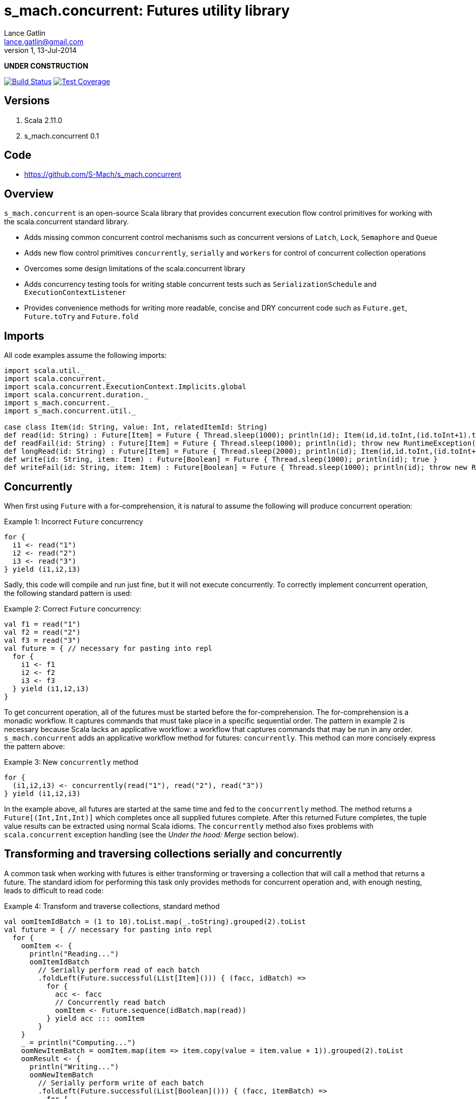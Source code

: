 s_mach.concurrent: Futures utility library
==========================================
Lance Gatlin <lance.gatlin@gmail.com>
v1,13-Jul-2014
:blogpost-status: unpublished
:blogpost-categories: s_mach, scala


*UNDER CONSTRUCTION*

image:https://travis-ci.org/S-Mach/s_mach.concurrent.svg[Build Status, link="https://travis-ci.org/S-Mach/s_mach.concurrent"]  image:https://coveralls.io/repos/S-Mach/s_mach.concurrent/badge.png[Test Coverage,link="https://coveralls.io/r/S-Mach/s_mach.concurrent"]

== Versions
1. Scala 2.11.0
2. s_mach.concurrent 0.1

== Code
* https://github.com/S-Mach/s_mach.concurrent

== Overview
+s_mach.concurrent+ is an open-source Scala library that provides concurrent 
execution flow control primitives for working with the scala.concurrent standard
library. 

* Adds missing common concurrent control mechanisms such as concurrent versions of +Latch+, +Lock+, +Semaphore+ and +Queue+
* Adds new flow control primitives +concurrently+, +serially+ and +workers+ for control of concurrent collection operations
* Overcomes some design limitations of the scala.concurrent library
* Adds concurrency testing tools for writing stable concurrent tests such as +SerializationSchedule+ and +ExecutionContextListener+
* Provides convenience methods for writing more readable, concise and DRY concurrent code such as +Future.get+, +Future.toTry+ and +Future.fold+

== Imports
All code examples assume the following imports:
[source,scala,numbered]
----
import scala.util._
import scala.concurrent._
import scala.concurrent.ExecutionContext.Implicits.global
import scala.concurrent.duration._
import s_mach.concurrent._
import s_mach.concurrent.util._

case class Item(id: String, value: Int, relatedItemId: String)
def read(id: String) : Future[Item] = Future { Thread.sleep(1000); println(id); Item(id,id.toInt,(id.toInt+1).toString) }
def readFail(id: String) : Future[Item] = Future { Thread.sleep(1000); println(id); throw new RuntimeException(id.toString) }
def longRead(id: String) : Future[Item] = Future { Thread.sleep(2000); println(id); Item(id,id.toInt,(id.toInt+1).toString) }
def write(id: String, item: Item) : Future[Boolean] = Future { Thread.sleep(1000); println(id); true }
def writeFail(id: String, item: Item) : Future[Boolean] = Future { Thread.sleep(1000); println(id); throw new RuntimeException(id.toString) }
----

== Concurrently
When first using +Future+ with a for-comprehension, it is natural to assume the following will produce concurrent
operation:

.Example 1: Incorrect +Future+ concurrency
[source,scala,numbered]
----
for {
  i1 <- read("1")
  i2 <- read("2")
  i3 <- read("3")
} yield (i1,i2,i3)
----

Sadly, this code will compile and run just fine, but it will not execute concurrently. To correctly implement concurrent
operation, the following standard pattern is used:

.Example 2: Correct +Future+ concurrency:
[source,scala,numbered]
----
val f1 = read("1")
val f2 = read("2")
val f3 = read("3")
val future = { // necessary for pasting into repl
  for {
    i1 <- f1
    i2 <- f2
    i3 <- f3
  } yield (i1,i2,i3)
}
----

To get concurrent operation, all of the futures must be started before the for-comprehension. The for-comprehension is a
monadic workflow. It captures commands that must take place in a specific sequential order. The pattern in example 2 is
necessary because Scala lacks an applicative workflow: a workflow that captures commands that may be run in any order.
+s_mach.concurrent+ adds an applicative workflow method for futures: +concurrently+. This method can more concisely express
the pattern above:

.Example 3: New +concurrently+ method
[source,scala,numbered]
----
for {
  (i1,i2,i3) <- concurrently(read("1"), read("2"), read("3"))
} yield (i1,i2,i3)
----

In the example above, all futures are started at the same time and fed to the +concurrently+ method. The method returns
a +Future[(Int,Int,Int)]+ which completes once all supplied futures complete. After this returned Future completes, the
tuple value results can be extracted using normal Scala idioms. The +concurrently+ method also fixes problems with
+scala.concurrent+ exception handling (see the 'Under the hood: Merge' section below).

== Transforming and traversing collections serially and concurrently
A common task when working with futures is either transforming or traversing a collection that will call a method that
returns a future. The standard idiom for performing this task only provides methods for concurrent operation and, with
enough nesting, leads to difficult to read code:

.Example 4: Transform and traverse collections, standard method
[source,scala,numbered]
----
val oomItemIdBatch = (1 to 10).toList.map(_.toString).grouped(2).toList
val future = { // necessary for pasting into repl
  for {
    oomItem <- {
      println("Reading...")
      oomItemIdBatch
        // Serially perform read of each batch
        .foldLeft(Future.successful(List[Item]())) { (facc, idBatch) =>
          for {
            acc <- facc
            // Concurrently read batch
            oomItem <- Future.sequence(idBatch.map(read))
          } yield acc ::: oomItem
        }
    }
    _ = println("Computing...")
    oomNewItemBatch = oomItem.map(item => item.copy(value = item.value + 1)).grouped(2).toList
    oomResult <- {
      println("Writing...")
      oomNewItemBatch
        // Serially perform write of each batch
        .foldLeft(Future.successful(List[Boolean]())) { (facc, itemBatch) =>
          for {
            acc <- facc
            // Concurrently write batch
            oomResult <- Future.sequence(itemBatch.map(item => write(item.id, item)))
          } yield acc ::: oomResult
        }
    }
  } yield oomResult.forall(_ == true)
}
----

The same code, rewritten using +s_mach.concurrent+:

.Example 5: Using +s_mach.concurrent+ to serially or concurrently transform and traverse collections:
[source,scala,numbered]
----
val oomItemIdBatch = (1 to 10).toList.map(_.toString).grouped(2).toList
val future = { // necessary for pasting into repl
  for {
    oomItem <- {
      println("Reading...")
      oomItemIdBatch.serially.flatMap(_.concurrently.map(read))
    }
    _ = println("Computing...")
    oomNewItemBatch = oomItem.map(item => item.copy(value = item.value + 1)).grouped(10).toVector
    oomResult <- {
      println("Writing...")
      oomNewItemBatch.serially.flatMap(_.concurrently.map(item => write(item.id, item)))
    }
  } yield oomResult.forall(_ == true)
}
----

== Transforming and traversing collections using workers

.Example 6: Using +s_mach.concurrent+ workers to transform and traverse collections:
[source,scala,numbered]
----
val oomItemIdBatch = (1 to 10).toList.map(_.toString).grouped(2).toList
val future = { // necessary for pasting into repl
  for {
    oomItem <- {
      println("Reading...")
      oomItemIdBatch.workers(2).flatMap(_.workers(4).map(read))
    }
    _ = println("Computing...")
    oomNewItemBatch = oomItem.map(item => item.copy(value = item.value + 1)).grouped(10).toVector
    oomResult <- {
      println("Writing...")
      oomNewItemBatch.workers(2).flatMap(_.workers(4).map(item => write(item.id, item)))
    }
  } yield oomResult.forall(_ == true)
}
----


== Under the hood: +Merge+ method
Powering both the general +concurrently+ method and the collection +.concurrently.map+, +.concurrently.flatMap+ and
+.concurrently.foreach+ methods are the +merge+ and +flatMerge+ methods. The +merge+ method performs the same
function as +Future.sequence+ (it calls +Future.sequence+ internally) but it ensures that the returned future completes
immediately after an exception occurs in any of the futures. Because +Future.sequence+ waits on all futures in left
to right order before completing, an exception thrown at the beginning of the computation by a future at the
far right will not be detected until after all other futures have completed. For long running computations, this can
mean a significant amount of wasted time waiting on futures to complete whose results will be discarded. Also, while
the scala parallel collections correctly handle multiple concurrent exceptions, +Future.sequence+ only returns the
first exception encountered. In +Future.sequence+, all further exceptions past the first are discarded. The +merge+ and
+flatMerge+ methods fixes these problems by throwing +ConcurrentThrowable+. +ConcurrentThrowable+ has
a member method to access both the first exception thrown and a future of all exceptions thrown during the
computation.

.Example 7: +Future.sequence+ gets stuck waiting on longRead to complete and only returns the first exception:
[source,scala,numbered]
----
scala> val t = Future.sequence(Vector(longRead("1"),readFail("2"),readFail("3"),read("4"))).getTry
3
4
2
1
t: scala.util.Try[scala.collection.immutable.Vector[Item]] = Failure(java.lang.RuntimeException: 2)

scala>
----

.Example 8: +merge+ method fails immediately on the first exception and throws +ConcurrentThrowable+, which can retrieve all exceptions:
[source,scala,numbered]
----
scala> val t = Vector(longRead("1"),readFail("2"),readFail("3"),read("4")).merge.getTry
2
t: scala.util.Try[scala.collection.immutable.Vector[Item]] = Failure(ConcurrentThrowable(java.lang.RuntimeException: 2))
3

scala> 4
1

scala> val allFailures = t.failed.get.asInstanceOf[ConcurrentThrowable].futAllFailure.get
allFailures: Vector[Throwable] = Vector(java.lang.RuntimeException: 2, java.lang.RuntimeException: 3)
----
== Concurrent Semaphore
TODO

.Example 9: Semaphore
[source,scala,numbered]
----
val s = Semaphore(10)

val promise = Promise[Int]()

val f1 = s.acquire(10) { () => println(1);promise.future }
val f2 = s.acquire(8) { () => println(2);Thread.sleep(1000);2.future }
val f3 = s.acquire(2) { () => println(3);Thread.sleep(1000);3.future }
val f4 = s.acquire(1) { () => println(4);4.future }

promise.success(1)
----

== Concurrent Lock
TODO

.Example 9: Lock
[source,scala,numbered]
----
val lock = Lock()

val promise = Promise[Int]()
val f1 = lock { () => println("1");promise.future }
val f2 = lock { () => println("2");2.future }
val f3 = lock { () => println("3");3.future }

promise.success(1)
----
[source,scala,numbered]
----
scala> :paste
// Entering paste mode (ctrl-D to finish)

val lock = Lock()

val promise = Promise[Int]()
val f1 = lock { () => println(1);promise.future }
val f2 = lock { () => println(2);2.future }
val f3 = lock { () => println(3);3.future }


// Exiting paste mode, now interpreting.

1
lock: s_mach.concurrent.util.Lock = s_mach.concurrent.util.Lock$LockImpl@2578c32a
promise: scala.concurrent.Promise[Int] = scala.concurrent.impl.Promise$DefaultPromise@1b550d9e
f1: scala.concurrent.Future[Int] = scala.concurrent.impl.Promise$DefaultPromise@1b550d9e
f2: scala.concurrent.Future[Int] = scala.concurrent.impl.Promise$DefaultPromise@6cf10e16
f3: scala.concurrent.Future[Int] = scala.concurrent.impl.Promise$DefaultPromise@45d3fe3a

scala> promise.success(1)
2
res2: promise.type = scala.concurrent.impl.Promise$DefaultPromise@37af4505
3
----


== ConcurrentQueue
+s_mach.concurrent+ provides a basic concurrent queue trait +ConcurrentQueue+ that allows for asynchronous buffering
operations, including operations on collections of items. Currently only one implementation, +ConcurrentListQueue+ is
provided.

.Example 11: ConcurrentListQue
[source,scala,numbered]
----
val q = new ConcurrentListQueue[String]()

// Completes when input is available
val f1 = q.poll()
f1 foreach println

// Completes the future above
q.offer("some input")

// Complete when all input is available
val f2 = q.poll(3)
f2 foreach println

// Completes the future above
q.offer("input1")
q.offer(List("input2","input3","input4"))

// If input is available now, future completes immediately:
q.poll() foreach println

----

== Utility methods
+s_mach.concurrent+ provides a few utility methods for writing more concise and DRY code when working with +Future+:

.Example 12: Utility methods
[source,scala,numbered]
----
val fr : Future[Item] = read("1")

// Convert a Future[A] to Future[Try[A]] that always succeeds
val tt : Future[Try[Item]] = fr.toTry

// Convert a Future[A] to a Future[X] that always succeeds
val f : Future[String] = fr.fold({ i:Item => i.id.toString }, { t:Throwable => t.toString})

// Convert a Future[A] to a Future[Future[X]] that is flattened to Future[X] and that always succeeds
val f : Future[String] = fr.flatFold(
  { i:Item => Future.successful(i.id.toString) },
  { t:Throwable => Future.successful(t.toString) }
)

// Throw away the result, but ensure exceptions are reported to ExecutionContext.reportFailure
fr.discard
----

== Sugar methods
+s_mach.concurrent+ also provides a number of syntatic-sugar methods for writing more concise and DRY code when working with
+Future+:

.Example 13: Sugar methods
[source,scala,numbered]
----
val vf = Vector(read("1"), read("2"), read("3"))
val fr = read("4")

// Future.sequence(vf)
val fv : Future[Vector[Item] = vf.sequence

// Await.result(fr, Duration.Inf)
val g : Item = fr.get

// Await.result(fr, 5.seconds)
val g : Int = fr.get(5.seconds)

// Await.ready(fr, Duration.Inf).value.get
val gt : Future[Try[Int]] = fr.getTry

// Await.ready(fr, Duration.Inf).value.get
val gt : Future[Try[Int]] = fr.getTry(5.seconds)
----
